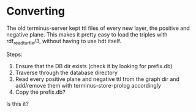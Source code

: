 * Converting

The old terminus-server kept ttl files of every new layer, the positive and negative plane.
This makes it pretty easy to load the triples with rdf_read_turtle/3, without having to use
hdt itself.

Steps:

1. Ensure that the DB dir exists (check it by looking for prefix.db)
2. Traverse through the database directory
3. Read every positive plane and negative ttl from the graph dir and add/remove them
   with terminus-store-prolog accordingly
4. Copy the prefix.db?

Is this it?
